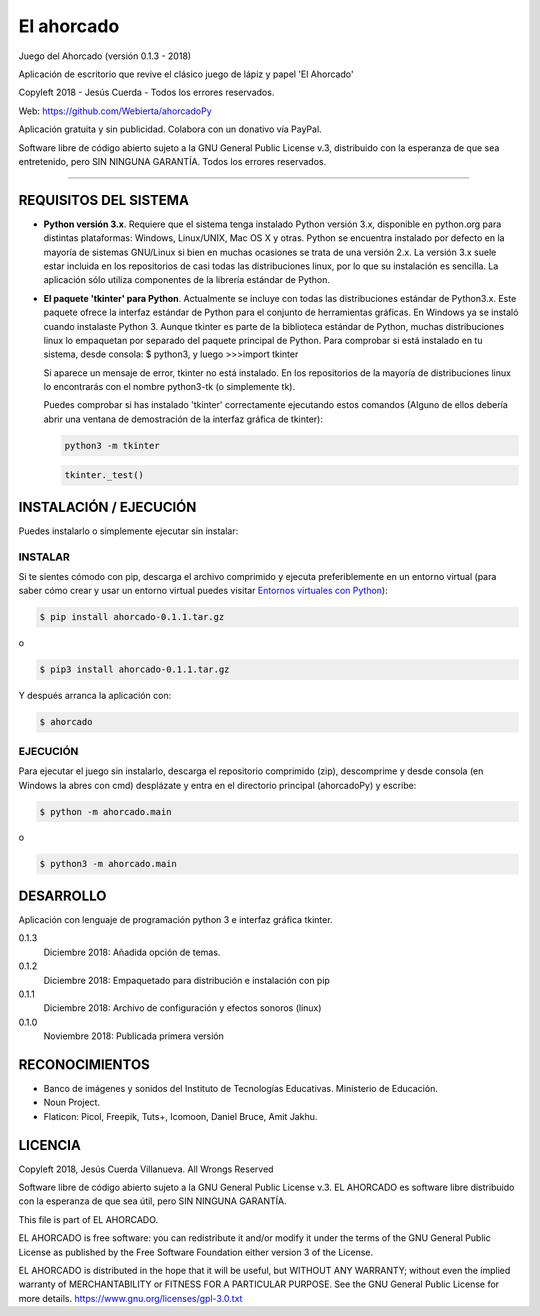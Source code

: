 El ahorcado
===========

.. image:: https://raw.githubusercontent.com/Webierta/ahorcadoPy/master/ahorcado/resources/img/icon128.png
   :alt: El ahorcado


Juego del Ahorcado (versión 0.1.3 - 2018)

Aplicación de escritorio que revive el clásico juego de lápiz y papel 'El Ahorcado'

Copyleft 2018 - Jesús Cuerda - Todos los errores reservados.

Web: `https://github.com/Webierta/ahorcadoPy <https://github.com/Webierta/ahorcadoPy>`_

Aplicación gratuita y sin publicidad. Colabora con un donativo vía PayPal.

Software libre de código abierto sujeto a la GNU General Public License v.3, distribuido con la esperanza de que sea entretenido, pero SIN NINGUNA GARANTÍA. Todos los errores reservados.

----


REQUISITOS DEL SISTEMA
----------------------

- **Python versión 3.x**. Requiere que el sistema tenga instalado Python versión 3.x, disponible en python.org para distintas plataformas: Windows, Linux/UNIX, Mac OS X y otras. Python se encuentra instalado por defecto en la mayoría de sistemas GNU/Linux si bien en muchas ocasiones se trata de una versión 2.x. La versión 3.x suele estar incluida en los repositorios de casi todas las distribuciones linux, por lo que su instalación es sencilla. La aplicación sólo utiliza componentes de la librería estándar de Python.

- **El paquete 'tkinter' para Python**. Actualmente se incluye con todas las distribuciones estándar de Python3.x. Este paquete ofrece la interfaz estándar de Python para el conjunto de herramientas gráficas. En Windows ya se instaló cuando instalaste Python 3. Aunque tkinter es parte de la biblioteca estándar de Python, muchas distribuciones linux lo empaquetan por separado del paquete principal de Python. Para comprobar si está instalado en tu sistema, desde consola: $ python3, y luego >>>import tkinter

  Si aparece un mensaje de error, tkinter no está instalado. En los repositorios de la mayoría de distribuciones linux lo encontrarás con el nombre python3-tk (o simplemente tk).

  Puedes comprobar si has instalado 'tkinter' correctamente ejecutando estos comandos (Alguno de ellos debería abrir una ventana de demostración de la interfaz gráfica de tkinter):

  .. code-block:: bash

     python3 -m tkinter


  .. code-block:: bash

     tkinter._test()


INSTALACIÓN / EJECUCIÓN
-----------------------
Puedes instalarlo o simplemente ejecutar sin instalar:


INSTALAR
::::::::

Si te sientes cómodo con pip, descarga el archivo comprimido y ejecuta preferiblemente en un entorno virtual (para saber cómo crear y usar un entorno virtual puedes visitar `Entornos virtuales con Python <https://python-para-impacientes.blogspot.com/2015/02/entornos-virtuales-con-python.html>`_):

.. code-block:: bash

  $ pip install ahorcado-0.1.1.tar.gz

o

.. code-block:: bash

  $ pip3 install ahorcado-0.1.1.tar.gz


Y después arranca la aplicación con:

.. code-block:: bash

  $ ahorcado


EJECUCIÓN
:::::::::

Para ejecutar el juego sin instalarlo, descarga el repositorio comprimido (zip), descomprime y desde consola (en Windows la abres con cmd) desplázate y entra en el directorio principal (ahorcadoPy) y escribe:

.. code-block:: bash

  $ python -m ahorcado.main

o

.. code-block:: bash

  $ python3 -m ahorcado.main


DESARROLLO
----------

Aplicación con lenguaje de programación python 3 e interfaz gráfica tkinter.

0.1.3
  Diciembre 2018: Añadida opción de temas.

0.1.2
  Diciembre 2018: Empaquetado para distribución e instalación con pip

0.1.1
  Diciembre 2018: Archivo de configuración y efectos sonoros (linux)

0.1.0
  Noviembre 2018: Publicada primera versión


RECONOCIMIENTOS
---------------

- Banco de imágenes y sonidos del Instituto de Tecnologías Educativas. Ministerio de Educación.
- Noun Project.
- Flaticon: Picol, Freepik, Tuts+, Icomoon, Daniel Bruce, Amit Jakhu.


LICENCIA
--------

Copyleft 2018, Jesús Cuerda Villanueva. All Wrongs Reserved

Software libre de código abierto sujeto a la GNU General Public License v.3. EL AHORCADO es software libre distribuido con la esperanza de que sea útil, pero SIN NINGUNA GARANTÍA.

This file is part of EL AHORCADO.

EL AHORCADO is free software: you can redistribute it and/or modify it under the terms of the GNU General Public License as published by the Free Software Foundation either version 3 of the License.

EL AHORCADO is distributed in the hope that it will be useful, but WITHOUT ANY WARRANTY; without even the implied warranty of MERCHANTABILITY or FITNESS FOR A PARTICULAR PURPOSE.  See the GNU General Public License for more details. https://www.gnu.org/licenses/gpl-3.0.txt
